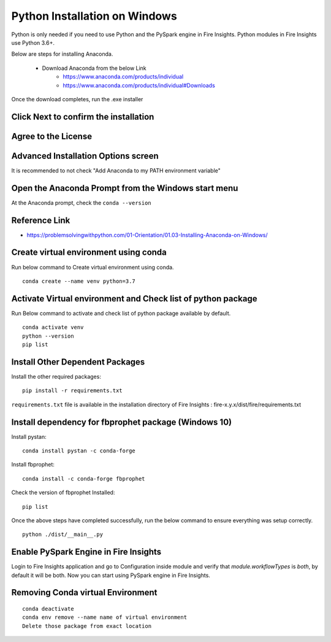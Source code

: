 Python Installation on Windows
++++++++++++++++++++++++++++++++

Python is only needed if you need to use Python and the PySpark engine in Fire Insights. Python modules in Fire Insights use Python 3.6+.

Below are steps for installing Anaconda.

  * Download Anaconda from the below Link
     * https://www.anaconda.com/products/individual
     * https://www.anaconda.com/products/individual#Downloads
 

Once the download completes, run the .exe installer

Click Next to confirm the installation
---------------------------------------

.. figure:: ../../_assets/installation/anaconda.PNG
   :alt: Installations
   :width: 45%


Agree to the License
----------------------

.. figure:: ../../_assets/installation/anaconda_agreement.PNG
   :alt: Installations
   :width: 45%

Advanced Installation Options screen
--------------------------------

It is recommended to not check "Add Anaconda to my PATH environment variable"

.. figure:: ../../_assets/installation/anaconda_path.PNG
   :alt: Installations
   :width: 45%


Open the Anaconda Prompt from the Windows start menu
----------------------------------------------------

At the Anaconda prompt, check the ``conda --version``

.. figure:: ../../_assets/installation/conda_version.PNG
   :alt: Installations
   :width: 45%
   
Reference Link
------------

* https://problemsolvingwithpython.com/01-Orientation/01.03-Installing-Anaconda-on-Windows/


Create virtual environment using conda
--------------------------------------

Run below command to Create virtual environment using conda.

::

    conda create --name venv python=3.7

.. figure:: ../../_assets/installation/virtual_env.PNG
   :alt: Installations
   :width: 45%

Activate Virtual environment and Check list of python package
---------------------------------------------------------------

Run Below command to activate and check list of python package available by default.

::

    conda activate venv
    python --version
    pip list

.. figure:: ../../_assets/installation/activate_conda_env.PNG
   :alt: Installations
   :width: 45%

Install Other Dependent Packages
----------------------

Install the other required packages:

::

    pip install -r requirements.txt
   
``requirements.txt`` file is available in the installation directory of Fire Insights : fire-x.y.x/dist/fire/requirements.txt

.. figure:: ../../_assets/installation/req_text.PNG
   :alt: Installations
   :width: 45%


Install dependency for fbprophet package (Windows 10)
----------------------------------------- 

Install pystan:

::

    conda install pystan -c conda-forge

.. figure:: ../../_assets/installation/conda-pystan.PNG
   :alt: Installations
   :width: 45%

Install fbprophet:

::

    conda install -c conda-forge fbprophet

.. figure:: ../../_assets/installation/fbprophet_conda.PNG
   :alt: Installations
   :width: 45%

Check the version of fbprophet Installed:

::

    pip list

.. figure:: ../../_assets/installation/piplist_conda.PNG
   :alt: Installations
   :width: 45%

Once the above steps have completed successfully, run the below command to ensure everything was setup correctly.

::

    python ./dist/__main__.py

.. figure:: ../../_assets/installation/pyspark_server.PNG
   :alt: Installations
   :width: 45%

Enable PySpark Engine in Fire Insights
--------------------------------------

Login to Fire Insights application and go to Configuration inside module and verify that `module.workflowTypes` is `both`, by default it will be both. Now you can start using PySpark engine in Fire Insights. 

.. figure:: ../../_assets/installation/pyspark_configurations.PNG
   :alt: Installations
   :width: 45%

Removing Conda virtual Environment
----------------------------------

::

    conda deactivate
    conda env remove --name name of virtual environment
    Delete those package from exact location

